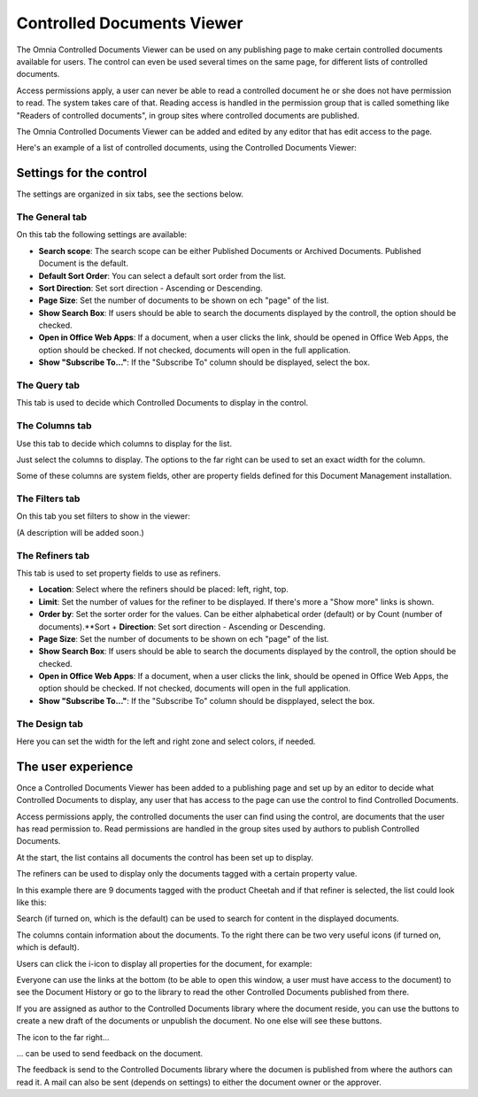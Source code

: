 Controlled Documents Viewer
===========================

The Omnia Controlled Documents Viewer can be used on any publishing page to make certain controlled documents available for users. The control can even be used several times on the same page, for different lists of controlled documents.

Access permissions apply, a user can never be able to read a controlled document he or she does not have permission to read. The system takes care of that. Reading access is handled in the permission group that is called something like "Readers of controlled documents", in group sites where controlled documents are published.

The Omnia Controlled Documents Viewer can be added and edited by any editor that has edit access to the page.

Here's an example of a list of controlled documents, using the Controlled Documents Viewer:

.. image:: controlled-documents-viewer_new.png

Settings for the control
*************************
The settings are organized in six tabs, see the sections below.

The General tab
-----------------
On this tab the following settings are available:

.. image:: cd-viewer-general.png

+ **Search scope**: The search scope can be either Published Documents or Archived Documents. Published Document is the default.
+ **Default Sort Order**: You can select a default sort order from the list.
+ **Sort Direction**: Set sort direction - Ascending or Descending.
+ **Page Size**: Set the number of documents to be shown on ech "page" of the list.
+ **Show Search Box**: If users should be able to search the documents displayed by the controll, the option should be checked.
+ **Open in Office Web Apps**: If a document, when a user clicks the link, should be opened in Office Web Apps, the option should be checked. If not checked, documents will open in the full application. 
+ **Show "Subscribe To..."**: If the "Subscribe To" column should be displayed, select the box.

The Query tab
--------------
This tab is used to decide which Controlled Documents to display in the control.

.. image:: controlled-documents-viewer-settings-query.png

The Columns tab
-----------------
Use this tab to decide which columns to display for the list.

.. image:: cd-viewer-columns.png

Just select the columns to display. The options to the far right can be used to set an exact width for the column.

Some of these columns are system fields, other are property fields defined for this Document Management installation. 

The Filters tab
-------------------
On this tab you set filters to show in the viewer:

.. image:: cd-viewer-filters.png

(A description will be added soon.)

The Refiners tab
-------------------
This tab is used to set property fields to use as refiners.

.. image:: cd-viewer-refiners.png

+ **Location**: Select where the refiners should be placed: left, right, top.
+ **Limit**: Set the number of values for the refiner to be displayed. If there's more a "Show more" links is shown.
+ **Order by**: Set the sorter order for the values. Can be either alphabetical order (default) or by Count (number of documents).**Sort + **Direction**: Set sort direction - Ascending or Descending.
+ **Page Size**: Set the number of documents to be shown on ech "page" of the list.
+ **Show Search Box**: If users should be able to search the documents displayed by the controll, the option should be checked.
+ **Open in Office Web Apps**: If a document, when a user clicks the link, should be opened in Office Web Apps, the option should be checked. If not checked, documents will open in the full application. 
+ **Show "Subscribe To..."**: If the "Subscribe To" column should be dispplayed, select the box.

The Design tab
---------------
Here you can set the width for the left and right zone and select colors, if needed.

.. image:: cd-viewer-design.png

The user experience
*******************
Once a Controlled Documents Viewer has been added to a publishing page and set up by an editor to decide what Controlled Documents to display, any user that has access to the page can use the control to find Controlled Documents.

Access permissions apply, the controlled documents the user can find using the control, are documents that the user has read permission to. Read permissions are handled in the group sites used by authors to publish Controlled Documents.

At the start, the list contains all documents the control has been set up to display. 

The refiners can be used to display only the documents tagged with a certain property value.

.. image:: controlled-documents-viewer-refiners-new.png

In this example there are 9 documents tagged with the product Cheetah and if that refiner is selected, the list could look like this:

.. image:: controlled-documents-viewer-refined-new.png

Search (if turned on, which is the default) can be used to search for content in the displayed documents.

The columns contain information about the documents. To the right there can be two very useful icons (if turned on, which is default).

Users can click the i-icon to display all properties for the document, for example:

.. image:: controlled-documents-viewer-properties-new.png

Everyone can use the links at the bottom (to be able to open this window, a user must have access to the document) to see the Document History or go to the library to read the other Controlled Documents published from there.

If you are assigned as author to the Controlled Documents library where the document reside, you can use the buttons to create a new draft of the documents or unpublish the document. No one else will see these buttons.

The icon to the far right...

.. image:: controlled-documents-viewer-icon-new.png

... can be used to send feedback on the document.

.. image:: controlled-documents-viewer-feedback.png

The feedback is send to the Controlled Documents library where the documen is published from where the authors can read it. A mail can also be sent (depends on settings) to either the document owner or the approver.

